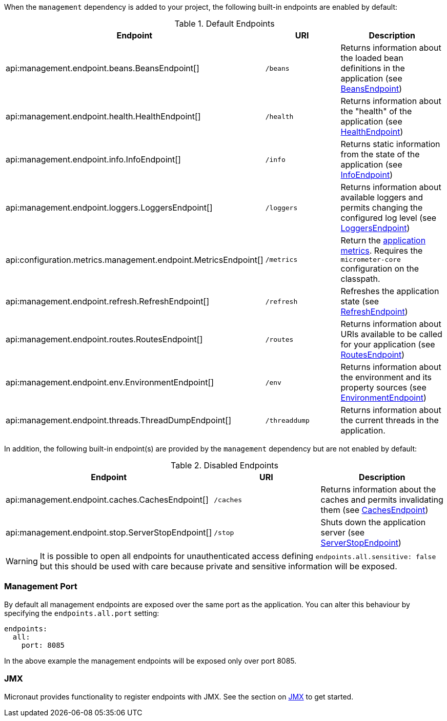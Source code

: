When the `management` dependency is added to your project, the following built-in endpoints are enabled by default:

.Default Endpoints
|===
|Endpoint|URI|Description

|api:management.endpoint.beans.BeansEndpoint[]
| `/beans`
|Returns information about the loaded bean definitions in the application (see <<beansEndpoint, BeansEndpoint>>)

|api:management.endpoint.health.HealthEndpoint[]
| `/health`
|Returns information about the "health" of the application (see <<healthEndpoint, HealthEndpoint>>)

|api:management.endpoint.info.InfoEndpoint[]
| `/info`
|Returns static information from the state of the application (see <<infoEndpoint, InfoEndpoint>>)

|api:management.endpoint.loggers.LoggersEndpoint[]
| `/loggers`
|Returns information about available loggers and permits changing the configured log level (see <<loggersEndpoint, LoggersEndpoint>>)

|api:configuration.metrics.management.endpoint.MetricsEndpoint[]
| `/metrics`
|Return the <<metricsEndpoint,application metrics>>. Requires the `micrometer-core` configuration on the classpath.

|api:management.endpoint.refresh.RefreshEndpoint[]
| `/refresh`
|Refreshes the application state (see <<refreshEndpoint, RefreshEndpoint>>)

|api:management.endpoint.routes.RoutesEndpoint[]
| `/routes`
|Returns information about URIs available to be called for your application (see <<routesEndpoint, RoutesEndpoint>>)

|api:management.endpoint.env.EnvironmentEndpoint[]
| `/env`
|Returns information about the environment and its property sources (see <<environmentEndpoint, EnvironmentEndpoint>>)

|api:management.endpoint.threads.ThreadDumpEndpoint[]
| `/threaddump`
|Returns information about the current threads in the application.

|===

In addition, the following built-in endpoint(s) are provided by the `management` dependency but are not enabled by default:

.Disabled Endpoints
|===
|Endpoint|URI|Description

|api:management.endpoint.caches.CachesEndpoint[]
| `/caches`
|Returns information about the caches and permits invalidating them (see <<cachesEndpoint, CachesEndpoint>>)

|api:management.endpoint.stop.ServerStopEndpoint[]
| `/stop`
|Shuts down the application server (see <<stopEndpoint, ServerStopEndpoint>>)

|===

WARNING: It is possible to open all endpoints for unauthenticated access defining `endpoints.all.sensitive: false` but
this should be used with care because private and sensitive information will be exposed.

=== Management Port

By default all management endpoints are exposed over the same port as the application. You can alter this behaviour by specifying the `endpoints.all.port` setting:

[source,yaml]
----
endpoints:
  all:
    port: 8085
----

In the above example the management endpoints will be exposed only over port 8085.

=== JMX

Micronaut provides functionality to register endpoints with JMX. See the section on <<jmx, JMX>> to get started.
